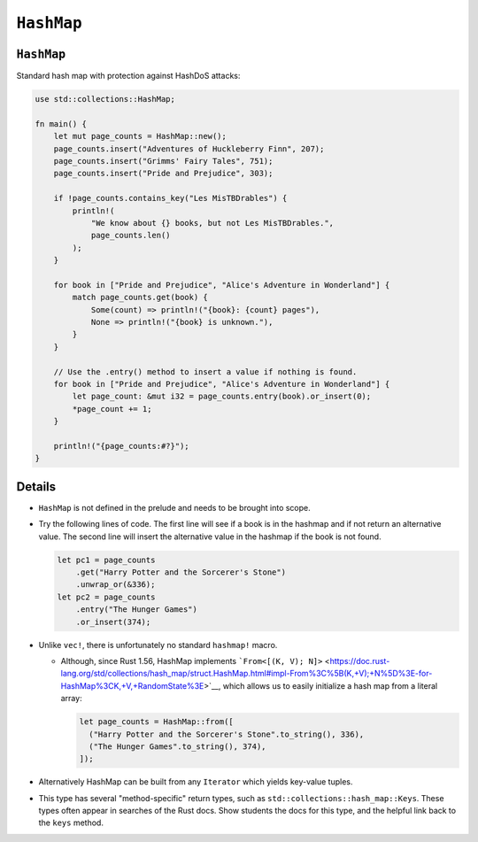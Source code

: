 =============
``HashMap``
=============

-------------
``HashMap``
-------------

Standard hash map with protection against HashDoS attacks:

.. code:: rust,editable

   use std::collections::HashMap;

   fn main() {
       let mut page_counts = HashMap::new();
       page_counts.insert("Adventures of Huckleberry Finn", 207);
       page_counts.insert("Grimms' Fairy Tales", 751);
       page_counts.insert("Pride and Prejudice", 303);

       if !page_counts.contains_key("Les MisTBDrables") {
           println!(
               "We know about {} books, but not Les MisTBDrables.",
               page_counts.len()
           );
       }

       for book in ["Pride and Prejudice", "Alice's Adventure in Wonderland"] {
           match page_counts.get(book) {
               Some(count) => println!("{book}: {count} pages"),
               None => println!("{book} is unknown."),
           }
       }

       // Use the .entry() method to insert a value if nothing is found.
       for book in ["Pride and Prejudice", "Alice's Adventure in Wonderland"] {
           let page_count: &mut i32 = page_counts.entry(book).or_insert(0);
           *page_count += 1;
       }

       println!("{page_counts:#?}");
   }

.. raw:: html

---------
Details
---------

-  ``HashMap`` is not defined in the prelude and needs to be brought
   into scope.

-  Try the following lines of code. The first line will see if a book is
   in the hashmap and if not return an alternative value. The second
   line will insert the alternative value in the hashmap if the book is
   not found.

   .. code:: rust,ignore

      let pc1 = page_counts
          .get("Harry Potter and the Sorcerer's Stone")
          .unwrap_or(&336);
      let pc2 = page_counts
          .entry("The Hunger Games")
          .or_insert(374);

-  Unlike ``vec!``, there is unfortunately no standard ``hashmap!``
   macro.

   -  Although, since Rust 1.56, HashMap implements
      ```From<[(K, V); N]>`` <https://doc.rust-lang.org/std/collections/hash_map/struct.HashMap.html#impl-From%3C%5B(K,+V);+N%5D%3E-for-HashMap%3CK,+V,+RandomState%3E>`__,
      which allows us to easily initialize a hash map from a literal
      array:

      .. code:: rust,ignore

         let page_counts = HashMap::from([
           ("Harry Potter and the Sorcerer's Stone".to_string(), 336),
           ("The Hunger Games".to_string(), 374),
         ]);

-  Alternatively HashMap can be built from any ``Iterator`` which yields
   key-value tuples.

-  This type has several "method-specific" return types, such as
   ``std::collections::hash_map::Keys``. These types often appear in
   searches of the Rust docs. Show students the docs for this type, and
   the helpful link back to the ``keys`` method.

.. raw:: html

